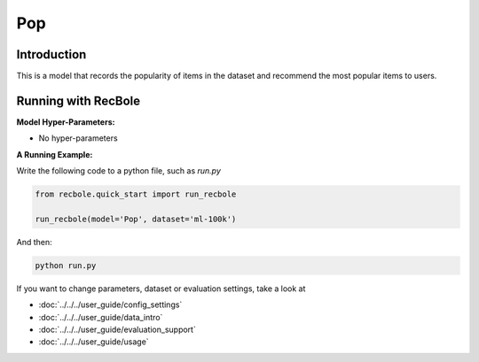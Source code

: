 Pop
===========

Introduction
---------------------

This is a model that records the popularity of items in the dataset and recommend the most popular items to users.

Running with RecBole
-------------------------

**Model Hyper-Parameters:**

- No hyper-parameters


**A Running Example:**

Write the following code to a python file, such as `run.py`

.. code:: python

   from recbole.quick_start import run_recbole

   run_recbole(model='Pop', dataset='ml-100k')

And then:

.. code:: bash

   python run.py


If you want to change parameters, dataset or evaluation settings, take a look at

- :doc:`../../../user_guide/config_settings`
- :doc:`../../../user_guide/data_intro`
- :doc:`../../../user_guide/evaluation_support`
- :doc:`../../../user_guide/usage`